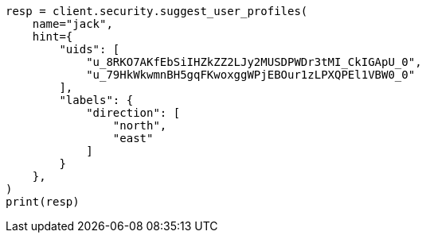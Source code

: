 // This file is autogenerated, DO NOT EDIT
// rest-api/security/suggest-user-profile.asciidoc:105

[source, python]
----
resp = client.security.suggest_user_profiles(
    name="jack",
    hint={
        "uids": [
            "u_8RKO7AKfEbSiIHZkZZ2LJy2MUSDPWDr3tMI_CkIGApU_0",
            "u_79HkWkwmnBH5gqFKwoxggWPjEBOur1zLPXQPEl1VBW0_0"
        ],
        "labels": {
            "direction": [
                "north",
                "east"
            ]
        }
    },
)
print(resp)
----
